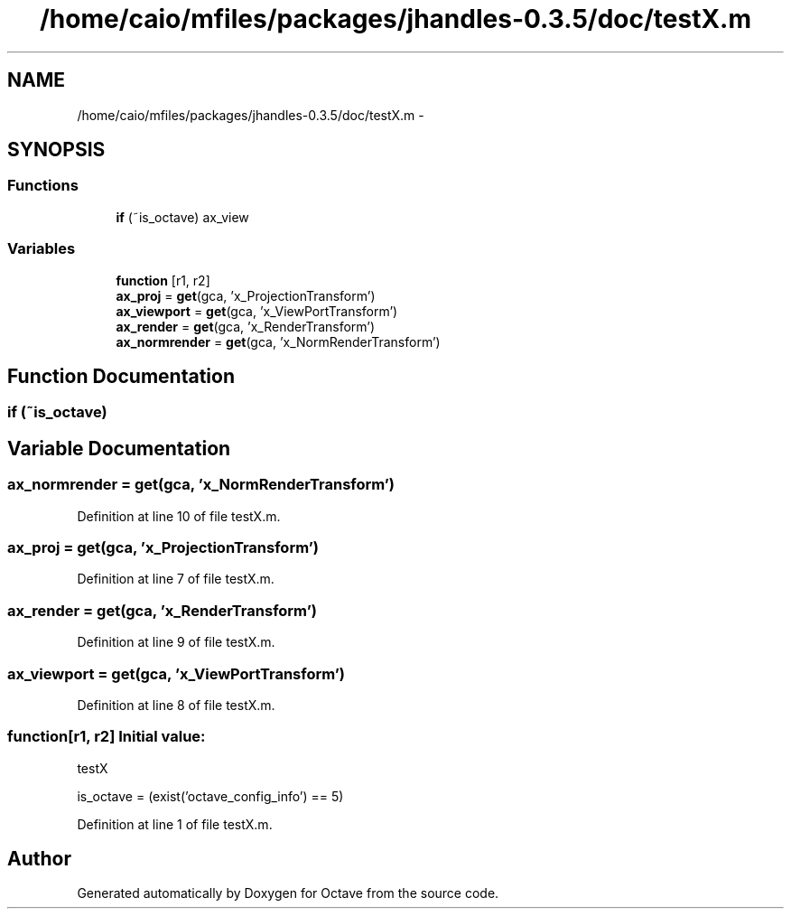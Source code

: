.TH "/home/caio/mfiles/packages/jhandles-0.3.5/doc/testX.m" 3 "Tue Nov 27 2012" "Version 3.0" "Octave" \" -*- nroff -*-
.ad l
.nh
.SH NAME
/home/caio/mfiles/packages/jhandles-0.3.5/doc/testX.m \- 
.SH SYNOPSIS
.br
.PP
.SS "Functions"

.in +1c
.ti -1c
.RI "\fBif\fP (~is_octave) ax_view"
.br
.in -1c
.SS "Variables"

.in +1c
.ti -1c
.RI "\fBfunction\fP [r1, r2]"
.br
.ti -1c
.RI "\fBax_proj\fP = \fBget\fP(gca, 'x_ProjectionTransform')"
.br
.ti -1c
.RI "\fBax_viewport\fP = \fBget\fP(gca, 'x_ViewPortTransform')"
.br
.ti -1c
.RI "\fBax_render\fP = \fBget\fP(gca, 'x_RenderTransform')"
.br
.ti -1c
.RI "\fBax_normrender\fP = \fBget\fP(gca, 'x_NormRenderTransform')"
.br
.in -1c
.SH "Function Documentation"
.PP 
.SS "\fBif\fP (~is_octave)"
.SH "Variable Documentation"
.PP 
.SS "\fBax_normrender\fP = \fBget\fP(gca, 'x_NormRenderTransform')"
.PP
Definition at line 10 of file testX\&.m\&.
.SS "\fBax_proj\fP = \fBget\fP(gca, 'x_ProjectionTransform')"
.PP
Definition at line 7 of file testX\&.m\&.
.SS "\fBax_render\fP = \fBget\fP(gca, 'x_RenderTransform')"
.PP
Definition at line 9 of file testX\&.m\&.
.SS "\fBax_viewport\fP = \fBget\fP(gca, 'x_ViewPortTransform')"
.PP
Definition at line 8 of file testX\&.m\&.
.SS "\fBfunction\fP[r1, r2]"\fBInitial value:\fP
.PP
.nf
 testX

is_octave = (exist('octave_config_info') == 5)
.fi
.PP
Definition at line 1 of file testX\&.m\&.
.SH "Author"
.PP 
Generated automatically by Doxygen for Octave from the source code\&.

